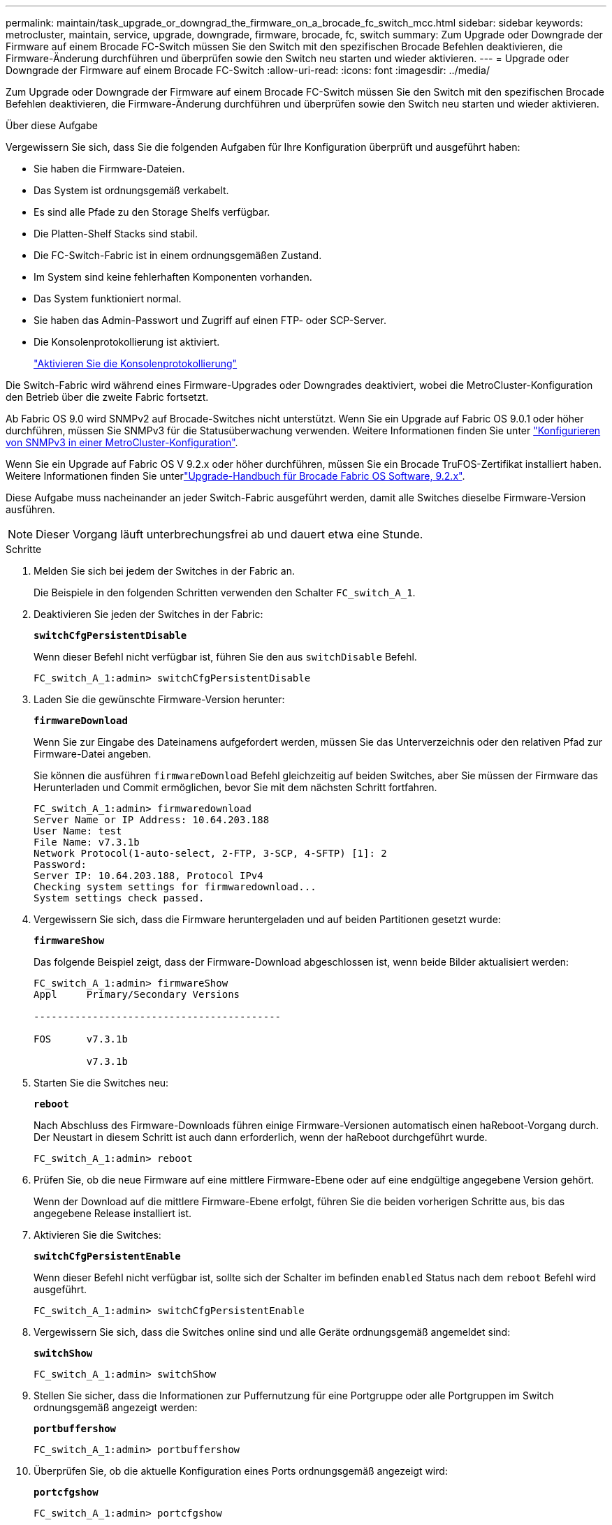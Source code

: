 ---
permalink: maintain/task_upgrade_or_downgrad_the_firmware_on_a_brocade_fc_switch_mcc.html 
sidebar: sidebar 
keywords: metrocluster, maintain, service, upgrade, downgrade, firmware, brocade, fc, switch 
summary: Zum Upgrade oder Downgrade der Firmware auf einem Brocade FC-Switch müssen Sie den Switch mit den spezifischen Brocade Befehlen deaktivieren, die Firmware-Änderung durchführen und überprüfen sowie den Switch neu starten und wieder aktivieren. 
---
= Upgrade oder Downgrade der Firmware auf einem Brocade FC-Switch
:allow-uri-read: 
:icons: font
:imagesdir: ../media/


[role="lead"]
Zum Upgrade oder Downgrade der Firmware auf einem Brocade FC-Switch müssen Sie den Switch mit den spezifischen Brocade Befehlen deaktivieren, die Firmware-Änderung durchführen und überprüfen sowie den Switch neu starten und wieder aktivieren.

.Über diese Aufgabe
Vergewissern Sie sich, dass Sie die folgenden Aufgaben für Ihre Konfiguration überprüft und ausgeführt haben:

* Sie haben die Firmware-Dateien.
* Das System ist ordnungsgemäß verkabelt.
* Es sind alle Pfade zu den Storage Shelfs verfügbar.
* Die Platten-Shelf Stacks sind stabil.
* Die FC-Switch-Fabric ist in einem ordnungsgemäßen Zustand.
* Im System sind keine fehlerhaften Komponenten vorhanden.
* Das System funktioniert normal.
* Sie haben das Admin-Passwort und Zugriff auf einen FTP- oder SCP-Server.
* Die Konsolenprotokollierung ist aktiviert.
+
link:enable-console-logging-before-maintenance.html["Aktivieren Sie die Konsolenprotokollierung"]



Die Switch-Fabric wird während eines Firmware-Upgrades oder Downgrades deaktiviert, wobei die MetroCluster-Konfiguration den Betrieb über die zweite Fabric fortsetzt.

Ab Fabric OS 9.0 wird SNMPv2 auf Brocade-Switches nicht unterstützt. Wenn Sie ein Upgrade auf Fabric OS 9.0.1 oder höher durchführen, müssen Sie SNMPv3 für die Statusüberwachung verwenden. Weitere Informationen finden Sie unter link:../install-fc/concept_configure_the_mcc_software_in_ontap.html#configuring-snmpv3-in-a-metrocluster-configuration["Konfigurieren von SNMPv3 in einer MetroCluster-Konfiguration"].

Wenn Sie ein Upgrade auf Fabric OS V 9.2.x oder höher durchführen, müssen Sie ein Brocade TruFOS-Zertifikat installiert haben. Weitere Informationen finden Sie unterlink:https://techdocs.broadcom.com/us/en/fibre-channel-networking/fabric-os/fabric-os-software-upgrade/9-2-x/Obtaining-Firmware/download-prerequisites-new/brocade-trufos-certificates.html["Upgrade-Handbuch für Brocade Fabric OS Software, 9.2.x"^].

Diese Aufgabe muss nacheinander an jeder Switch-Fabric ausgeführt werden, damit alle Switches dieselbe Firmware-Version ausführen.


NOTE: Dieser Vorgang läuft unterbrechungsfrei ab und dauert etwa eine Stunde.

.Schritte
. Melden Sie sich bei jedem der Switches in der Fabric an.
+
Die Beispiele in den folgenden Schritten verwenden den Schalter `FC_switch_A_1`.

. Deaktivieren Sie jeden der Switches in der Fabric:
+
`*switchCfgPersistentDisable*`

+
Wenn dieser Befehl nicht verfügbar ist, führen Sie den aus `switchDisable` Befehl.

+
[listing]
----
FC_switch_A_1:admin> switchCfgPersistentDisable
----
. Laden Sie die gewünschte Firmware-Version herunter:
+
`*firmwareDownload*`

+
Wenn Sie zur Eingabe des Dateinamens aufgefordert werden, müssen Sie das Unterverzeichnis oder den relativen Pfad zur Firmware-Datei angeben.

+
Sie können die ausführen `firmwareDownload` Befehl gleichzeitig auf beiden Switches, aber Sie müssen der Firmware das Herunterladen und Commit ermöglichen, bevor Sie mit dem nächsten Schritt fortfahren.

+
[listing]
----
FC_switch_A_1:admin> firmwaredownload
Server Name or IP Address: 10.64.203.188
User Name: test
File Name: v7.3.1b
Network Protocol(1-auto-select, 2-FTP, 3-SCP, 4-SFTP) [1]: 2
Password:
Server IP: 10.64.203.188, Protocol IPv4
Checking system settings for firmwaredownload...
System settings check passed.
----
. Vergewissern Sie sich, dass die Firmware heruntergeladen und auf beiden Partitionen gesetzt wurde:
+
`*firmwareShow*`

+
Das folgende Beispiel zeigt, dass der Firmware-Download abgeschlossen ist, wenn beide Bilder aktualisiert werden:

+
[listing]
----
FC_switch_A_1:admin> firmwareShow
Appl     Primary/Secondary Versions

------------------------------------------

FOS      v7.3.1b

         v7.3.1b
----
. Starten Sie die Switches neu:
+
`*reboot*`

+
Nach Abschluss des Firmware-Downloads führen einige Firmware-Versionen automatisch einen haReboot-Vorgang durch. Der Neustart in diesem Schritt ist auch dann erforderlich, wenn der haReboot durchgeführt wurde.

+
[listing]
----
FC_switch_A_1:admin> reboot
----
. Prüfen Sie, ob die neue Firmware auf eine mittlere Firmware-Ebene oder auf eine endgültige angegebene Version gehört.
+
Wenn der Download auf die mittlere Firmware-Ebene erfolgt, führen Sie die beiden vorherigen Schritte aus, bis das angegebene Release installiert ist.

. Aktivieren Sie die Switches:
+
`*switchCfgPersistentEnable*`

+
Wenn dieser Befehl nicht verfügbar ist, sollte sich der Schalter im befinden `enabled` Status nach dem `reboot` Befehl wird ausgeführt.

+
[listing]
----
FC_switch_A_1:admin> switchCfgPersistentEnable
----
. Vergewissern Sie sich, dass die Switches online sind und alle Geräte ordnungsgemäß angemeldet sind:
+
`*switchShow*`

+
[listing]
----
FC_switch_A_1:admin> switchShow
----
. Stellen Sie sicher, dass die Informationen zur Puffernutzung für eine Portgruppe oder alle Portgruppen im Switch ordnungsgemäß angezeigt werden:
+
`*portbuffershow*`

+
[listing]
----
FC_switch_A_1:admin> portbuffershow
----
. Überprüfen Sie, ob die aktuelle Konfiguration eines Ports ordnungsgemäß angezeigt wird:
+
`*portcfgshow*`

+
[listing]
----
FC_switch_A_1:admin> portcfgshow
----
+
Überprüfen Sie die Porteinstellungen, z. B. Geschwindigkeit, Modus, Trunking, Verschlüsselung, Und Komprimierung in der Inter-Switch Link-Ausgabe (ISL). Vergewissern Sie sich, dass die Porteinstellungen vom Firmware-Download nicht betroffen waren.

. Überprüfen Sie den Betrieb der MetroCluster-Konfiguration in ONTAP:
+
.. Überprüfen Sie, ob das System multipathed ist: +
`*node run -node _node-name_ sysconfig -a*`
.. Überprüfen Sie auf beiden Clustern auf alle Zustandswarnmeldungen: +
`*system health alert show*`
.. Bestätigen Sie die MetroCluster-Konfiguration und den normalen Betriebsmodus: +
`*metrocluster show*`
.. Führen Sie eine MetroCluster-Prüfung durch: +
`*metrocluster check run*`
.. Zeigen Sie die Ergebnisse der MetroCluster-Prüfung an: +
`*metrocluster check show*`
.. Überprüfen Sie, ob auf den Switches Zustandswarnmeldungen angezeigt werden (falls vorhanden): +
`*storage switch show*`
.. Nutzen Sie Config Advisor.
+
https://mysupport.netapp.com/site/tools/tool-eula/activeiq-configadvisor["NetApp Downloads: Config Advisor"]

.. Überprüfen Sie nach dem Ausführen von Config Advisor die Ausgabe des Tools und befolgen Sie die Empfehlungen in der Ausgabe, um die erkannten Probleme zu beheben.


. Warten Sie 15 Minuten, bevor Sie diesen Vorgang für das zweite Switch-Fabric wiederholen.

